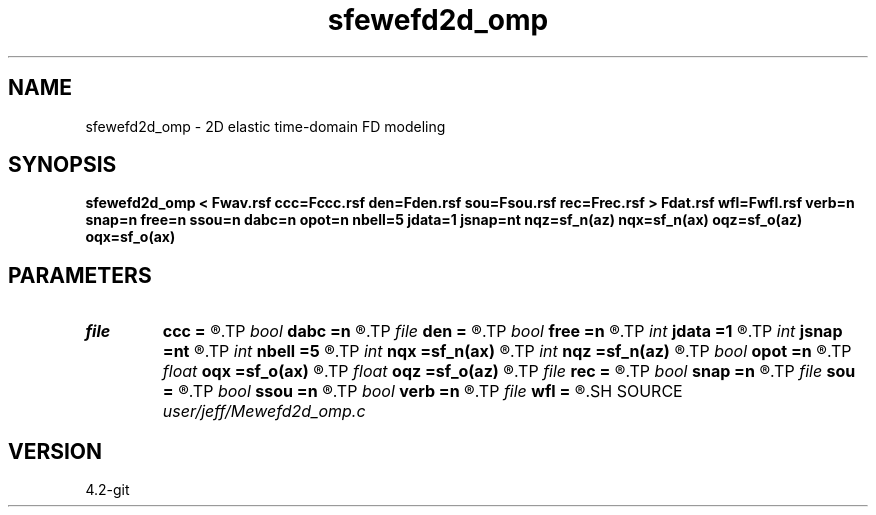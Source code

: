 .TH sfewefd2d_omp 1  "APRIL 2023" Madagascar "Madagascar Manuals"
.SH NAME
sfewefd2d_omp \- 2D elastic time-domain FD modeling 
.SH SYNOPSIS
.B sfewefd2d_omp < Fwav.rsf ccc=Fccc.rsf den=Fden.rsf sou=Fsou.rsf rec=Frec.rsf > Fdat.rsf wfl=Fwfl.rsf verb=n snap=n free=n ssou=n dabc=n opot=n nbell=5 jdata=1 jsnap=nt nqz=sf_n(az) nqx=sf_n(ax) oqz=sf_o(az) oqx=sf_o(ax)
.SH PARAMETERS
.PD 0
.TP
.I file   
.B ccc
.B =
.R  	auxiliary input file name
.TP
.I bool   
.B dabc
.B =n
.R  [y/n]	absorbing BC
.TP
.I file   
.B den
.B =
.R  	auxiliary input file name
.TP
.I bool   
.B free
.B =n
.R  [y/n]	free surface flag
.TP
.I int    
.B jdata
.B =1
.R  
.TP
.I int    
.B jsnap
.B =nt
.R  
.TP
.I int    
.B nbell
.B =5
.R  	bell size
.TP
.I int    
.B nqx
.B =sf_n(ax)
.R  
.TP
.I int    
.B nqz
.B =sf_n(az)
.R  
.TP
.I bool   
.B opot
.B =n
.R  [y/n]	output potentials
.TP
.I float  
.B oqx
.B =sf_o(ax)
.R  
.TP
.I float  
.B oqz
.B =sf_o(az)
.R  
.TP
.I file   
.B rec
.B =
.R  	auxiliary input file name
.TP
.I bool   
.B snap
.B =n
.R  [y/n]	wavefield snapshots flag
.TP
.I file   
.B sou
.B =
.R  	auxiliary input file name
.TP
.I bool   
.B ssou
.B =n
.R  [y/n]	stress source
.TP
.I bool   
.B verb
.B =n
.R  [y/n]	verbosity flag
.TP
.I file   
.B wfl
.B =
.R  	auxiliary output file name
.SH SOURCE
.I user/jeff/Mewefd2d_omp.c
.SH VERSION
4.2-git
